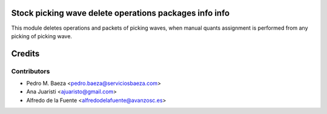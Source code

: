 Stock picking wave delete operations packages info info
=======================================================

This module deletes operations and packets of picking waves, when manual quants
assignment is performed from any picking of picking wave.

Credits
=======

Contributors
------------
* Pedro M. Baeza <pedro.baeza@serviciosbaeza.com>
* Ana Juaristi <ajuaristo@gmail.com>
* Alfredo de la Fuente <alfredodelafuente@avanzosc.es>
